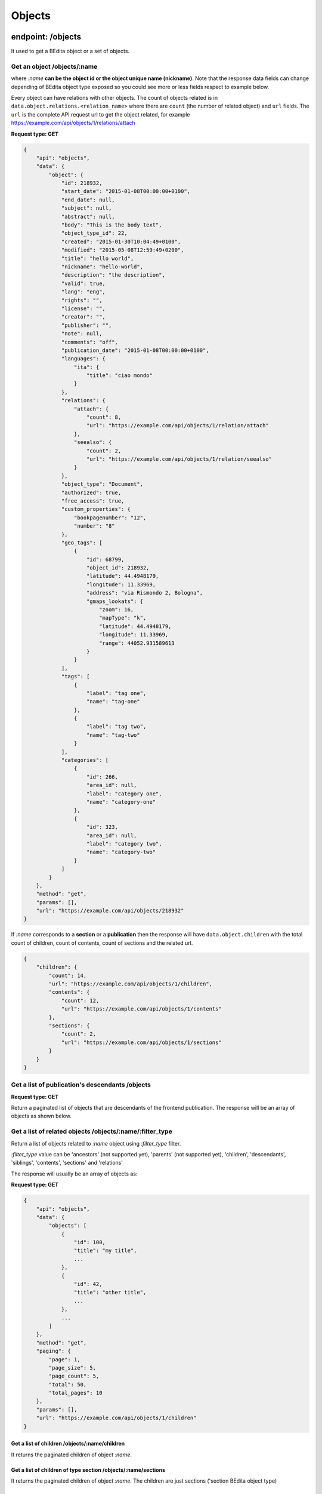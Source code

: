 Objects
=======

endpoint: /objects
------------------

It used to get a BEdita object or a set of objects.

Get an object /objects/:name
~~~~~~~~~~~~~~~~~~~~~~~~~~~~

where *:name* **can be the object id or the object unique name
(nickname)**. Note that the response data fields can change depending of
BEdita object type exposed so you could see more or less fields respect
to example below.

Every object can have relations with other objects. The count of objects
related is in ``data.object.relations.<relation_name>`` where there are
``count`` (the number of related object) and ``url`` fields. The ``url``
is the complete API request url to get the object related, for example
https://example.com/api/objects/1/relations/attach

**Request type: GET**

.. code-block:: json

    {
        "api": "objects",
        "data": {
            "object": {
                "id": 218932,
                "start_date": "2015-01-08T00:00:00+0100",
                "end_date": null,
                "subject": null,
                "abstract": null,
                "body": "This is the body text",
                "object_type_id": 22,
                "created": "2015-01-30T10:04:49+0100",
                "modified": "2015-05-08T12:59:49+0200",
                "title": "hello world",
                "nickname": "hello-world",
                "description": "the description",
                "valid": true,
                "lang": "eng",
                "rights": "",
                "license": "",
                "creator": "",
                "publisher": "",
                "note": null,
                "comments": "off",
                "publication_date": "2015-01-08T00:00:00+0100",
                "languages": {
                    "ita": {
                        "title": "ciao mondo"
                    }
                },
                "relations": {
                    "attach": {
                        "count": 8,
                        "url": "https://example.com/api/objects/1/relation/attach"
                    },
                    "seealso": {
                        "count": 2,
                        "url": "https://example.com/api/objects/1/relation/seealso"
                    }
                },
                "object_type": "Document",
                "authorized": true,
                "free_access": true,
                "custom_properties": {
                    "bookpagenumber": "12",
                    "number": "8"
                },
                "geo_tags": [
                    {
                        "id": 68799,
                        "object_id": 218932,
                        "latitude": 44.4948179,
                        "longitude": 11.33969,
                        "address": "via Rismondo 2, Bologna",
                        "gmaps_lookats": {
                            "zoom": 16,
                            "mapType": "k",
                            "latitude": 44.4948179,
                            "longitude": 11.33969,
                            "range": 44052.931589613
                        }
                    }
                ],
                "tags": [
                    {
                        "label": "tag one",
                        "name": "tag-one"
                    },
                    {
                        "label": "tag two",
                        "name": "tag-two"
                    }
                ],
                "categories": [
                    {
                        "id": 266,
                        "area_id": null,
                        "label": "category one",
                        "name": "category-one"
                    },
                    {
                        "id": 323,
                        "area_id": null,
                        "label": "category two",
                        "name": "category-two"
                    }
                ]
            }
        },
        "method": "get",
        "params": [],
        "url": "https://example.com/api/objects/218932"
    }

If *:name* corresponds to a **section** or a **publication** then the
response will have ``data.object.children`` with the total count of
children, count of contents, count of sections and the related url.

.. code-block:: json

    {
        "children": {
            "count": 14,
            "url": "https://example.com/api/objects/1/children",
            "contents": {
                "count": 12,
                "url": "https://example.com/api/objects/1/contents"
            },
            "sections": {
                "count": 2,
                "url": "https://example.com/api/objects/1/sections"
            }
        }
    }

Get a list of publication's descendants /objects
~~~~~~~~~~~~~~~~~~~~~~~~~~~~~~~~~~~~~~~~~~~~~~~~

**Request type: GET**

Return a paginated list of objects that are descendants of the frontend
publication. The response will be an array of objects as shown below.

Get a list of related objects /objects/:name/:filter\_type
~~~~~~~~~~~~~~~~~~~~~~~~~~~~~~~~~~~~~~~~~~~~~~~~~~~~~~~~~~

Return a list of objects related to *:name* object using *:filter\_type*
filter.

*:filter\_type* value can be 'ancestors' (not supported yet), 'parents'
(not supported yet), 'children', 'descendants', 'siblings', 'contents',
'sections' and 'relations'

The response will usually be an array of objects as:

**Request type: GET**

.. code-block:: json

    {
        "api": "objects",
        "data": {
            "objects": [
                {
                    "id": 100,
                    "title": "my title",
                    ...
                },
                {
                    "id": 42,
                    "title": "other title",
                    ...
                },
                ...
            ]
        },
        "method": "get",
        "paging": {
            "page": 1,
            "page_size": 5,
            "page_count": 5,
            "total": 50,
            "total_pages": 10
        },
        "params": [],
        "url": "https://example.com/api/objects/1/children"
    }

.. _get-a-list-of-children:

Get a list of children /objects/:name/children
^^^^^^^^^^^^^^^^^^^^^^^^^^^^^^^^^^^^^^^^^^^^^^

It returns the paginated children of object *:name*.

Get a list of children of type section /objects/:name/sections
^^^^^^^^^^^^^^^^^^^^^^^^^^^^^^^^^^^^^^^^^^^^^^^^^^^^^^^^^^^^^^

It returns the paginated children of object *:name*. The children are
just sections ('section BEdita object type)

Get a list of children of type contents /objects/:name/contents
^^^^^^^^^^^^^^^^^^^^^^^^^^^^^^^^^^^^^^^^^^^^^^^^^^^^^^^^^^^^^^^

It returns the paginated children of object *:name*. The children are
other than sections.

Get a list of descendants /objects/:name/descendants
^^^^^^^^^^^^^^^^^^^^^^^^^^^^^^^^^^^^^^^^^^^^^^^^^^^^

It returns the paginated descendants of object *:name*.

Get a list of siblings /objects/:name/siblings
^^^^^^^^^^^^^^^^^^^^^^^^^^^^^^^^^^^^^^^^^^^^^^

It returns the paginated siblings of object *:name*.

.. _get-relations-count:

Get relations count /objects/:name/relations
^^^^^^^^^^^^^^^^^^^^^^^^^^^^^^^^^^^^^^^^^^^^

It returns a summary of relations information about *:name* object. It
show every relation with the count and the url to get the related
objects detail.

.. code-block:: json

    {
        "api": "objects",
        "data": {
            "attach": {
                "count": 1,
                "url": "https://example.com/api/objects/1/relations/attach"
            },
            "seealso": {
                "count": 2,
                "url": "https://example.com/api/objects/1/relations/seealso"
            }
        },
        "method": "get",
        "params": [],
        "url": "https://example.com/api/objects/1/relations"
    }

Get the related objects detail /objects/:name/relations/:relation\_name
^^^^^^^^^^^^^^^^^^^^^^^^^^^^^^^^^^^^^^^^^^^^^^^^^^^^^^^^^^^^^^^^^^^^^^^

It returns the paginated list of objects related by *:relation\_name* to
*:name* object.

.. _get-the-relation-detail:

Get the relation detail /objects/:name/relations/:relation\_name/:related\_id
~~~~~~~~~~~~~~~~~~~~~~~~~~~~~~~~~~~~~~~~~~~~~~~~~~~~~~~~~~~~~~~~~~~~~~~~~~~~~

**Request type: GET**

It returns the relation *:relation\_name* detail from main object
*:name* and related object *related\_id*

.. code-block:: json

    {
      "api": "objects",
      "data": {
        "priority": 3,
        "params": {
          "label": "here the label"
        }
      },
      "method": "get",
      "params": [],
      "url": "https://example.com/api/objects/1/relations/attach/2"
    }

Get the child position /objects/:name/children/:child\_id
~~~~~~~~~~~~~~~~~~~~~~~~~~~~~~~~~~~~~~~~~~~~~~~~~~~~~~~~~

**Request type: GET**

It returns the position (``priority`` key) of *:child\_id* relative to
all children of parent object *:name*

.. code-block:: json

    {
      "api": "objects",
      "data": {
        "priority": 3
      },
      "method": "get",
      "params": [],
      "url": "https://example.com/api/objects/1/children/2"
    }

Create/update an object
-----------------------

**Request type: POST**

**Conditions:** User has to be :doc:`authenticated </endpoints/auth>`
and has to have the permission to access to the object.

Before save objects the frontend app that serve API has to be configured
to know what objects can be written

.. code-block:: php

    $config['api'] = array(
       ....
        'validation' => array(
            // to save 'document' and 'event' object types 
            'writableObjects' => array('document', 'event')
        )
    );

**Saving new objects** user has to be :doc:`authenticated </endpoints/auth>`
and **data** from client must contain: \* ``object_type`` i.e. the
object type you want to create \* at least a parent (``parents`` key)
accessible (with right permission for user authorized) on publication
tree or at least a relation (``relations`` key) with another object
reachable (where *reachable* means an accessible object on tree or
related to an accessible object on tree).

Example of valid data from client:

.. code-block:: json

    {
        "data": {
            "title": "My title",
            "object_type": "event",
            "description": "bla bla bla",
            "parents": [1, 34, 65],
            "relations": {
                "attach": [
                    {
                        "related_id": 12,
                        "params": {
                            "label": "foobar"
                        }
                    },
                    {
                        "related_id": 23
                    }
                ],
                "seealso": [
                    {
                        "related_id": 167
                    }
                ]
            },
            "categories": ["name-category-one", "name-category-two"],
            "tags": ["name-tag_one", "name-tag-two"],
            "geo_tags": [
                {
                    "title": "geo tag title",
                    "address": "via ....",
                    "latitude": 43.012,
                    "longitude": 10.45
                }
            ],
            "date_items": [
                {
                    "start_date": "2015-07-08T15:00:35+0200",
                    "end_date": "2015-07-08T15:00:35+0200",
                    "days": [0,3,4]
                },
                {
                    "start_date": "2015-09-01T15:00:35+0200",
                    "end_date": "2015-09-30T15:00:35+0200"
                }
            ]
        }
    }

dates must be in ISO 8601 format. In case of **success** a **201
Created** HTTP status code is returned with the detail of object created
in the response body.

You can use POST also to **update an existent object**. In that case the
object ``id`` has to be passed in "data" object from client and
``object_type`` can be omitted.

Add/edit relations
------------------

**Request type: POST**

**Conditions:** User has to be :doc:`authenticated </endpoints/auth>`
and has to have the permission to access to the object.

In order to add or edit relations you can use the endpoint ``/objects``
as ``/objects/:name/relations/:relation_name`` where *:name* can be the
object id or nickname. and *:relation\_name* the relation name.
Relations data must be an array of relation data or an object with
relation data if you need to save only one relation (note that it is the
same that send an array with only one relation).

-  ``related_id`` is the related object id and is mandatory
-  ``params`` fields depend from relation type (optional)
-  ``priority``\ is the position of the relation. Relation with lower
   priority are shown before (optional)

For example to add/edit attach relations to object with id 3 you can do
a request:

``POST /objects/3/relations/attach``

valid data can be:

.. code-block:: json

    {
        "data": [
            {
                "related_id": 15,
                "params": {
                    "label": "my label"
                }
            },
            {
                "related_id": 28
            }
        ]
    }

to create/update a bunch of relations, or

.. code-block:: json

    {
        "data": {
            "related_id": 34,
            "priority": 3
        }
    }

to create/update only one relation.

If a "relation\_name" relation between main object and related object
not exists then it is created else it is updated. If at least a relation
is created a **201 Created** HTTP status code is sent and an HTTP header
**Location** is set with url of :ref:`list of related objects <get-relations-count>`.

The response body will be an array of relation data just saved.

Saving new relations you can pass the ``priority`` you want to set. If
no ``priority`` is passed it is automatically calculated starting from
the max ``priority`` in the current relation.

Edit (replace) relation data between objects
--------------------------------------------

**Request type: PUT**

**Conditions:** User has to be :doc:`authenticated </endpoints/auth>`
and has to have the permission to access to the objects.

In order to edit the relation data between two objects you can use the
endpoint ``/objects`` as
``/objects/:name/relations/:relation_name/:related_id`` where *:name*
can be the object id or nickname, *:relation\_name* the relation name
and *:related\_id* the related object id. Relations data must be an
object with data

-  ``params`` fields depend from relation type
-  ``priority`` is the position of the relation. Relation with lower
   priority are shown before

At least ``params`` or ``priority`` must be defined. If one of these is
not passed it will be set to ``null``.

So to edit attach relation between object 1 and 2 the request will be

``PUT /objects/1/relations/attach/2``

.. code-block:: json

    {
        "data": {
            "priority": 3,
            "params": {
                "label": "new label"
            }
        }
    }

In case of success the server will respond with a **200 HTTP status
code** and the response body will be the same of :ref:`Get the relation detail <get-the-relation-detail>`

Add/edit children
-----------------

**Request type: POST**

**Conditions:** User has to be :doc:`authenticated </endpoints/auth>`
and has to have the permission to access to the object.

In order to add or edit children to a area/section object type you can
use the endpoint ``/objects`` as ``/objects/:name/children`` where
*:name* can be the object id or nickname. Children data must be an array
of child data or an object with child data if you need to save only one
child (note that it is the same that send an array with only one child).

-  ``child_id`` is the child object id and is mandatory
-  ``priority`` is the position of the child on the tree

For example to add/edit children to object with id 3 you can do a
request:

``POST /objects/3/children``

valid data can be:

.. code-block:: json

    {
        "data": [
            {
                "child_id": 15,
                "priority": 3
            },
            {
                "child_id": 28
            }
        ]
    }

to create/update a bunch of children, or

.. code-block:: json

    {
        "data": {
            "child_id": 34,
            "priority": 3
        }
    }

to create/update only one child.

If a "child\_id" is a new children for parent object then it is created
on tree else it is updated. If at least a new child is created a **201
Created** HTTP status code is sent and an HTTP header **Location** is
set with url of :ref:`list of children objects <get-a-list-of-children>`.

The response body will be an array of children data just saved.

Saving new children you can pass the ``priority`` you want to set i.e.
the position on the tree. If no ``priority`` is passed every new
children is appended to parent on tree structure.

Edit children position
----------------------

**Request type: PUT**

**Conditions:** User has to be :doc:`authenticated </endpoints/auth>`
and has to have the permission to access to the objects.

In order to edit children position you can use the endpoint ``/objects``
as ``/objects/:name/children/:child_id`` where *:name* can be the object
id or nickname and *:child\_id* is the children object id. Data passed
must contain ``priority`` field that is the position of child you want
to update.

For example to edit the position of child with id 2 of parent with id 1:

``PUT /objects/1/children/2``

.. code-block:: json

    {
        "data": {
            "priority": 5
        }
    }

Delete an object
----------------

**Request type: DELETE**

**Conditions:** User has to be :doc:`authenticated </endpoints/auth>`
and has to have the permission to access to the object.

To delete an object has to be used the endpoint ``/objects/:name`` where
*:name* can be the object id or nickname.

If the object is deleted successfully a **204 No Content** HTTP status
code is sent. Further requests to delete the same object will return a
**404 Not Found** HTTP status code.

Delete a relation between objects
---------------------------------

**Request type: DELETE**

**Conditions:** User has to be :doc:`authenticated </endpoints/auth>`
and has to have the permission to access to the object.

In order to delete an existent relation between two objects you can use
the endpoint ``/objects/:name/relations/:rel_name/:related_id`` where
*:name* is the object id or nickname, *:rel\_name* is the relation name
between objects and *:related\_id* is the object id related to object
*:name*.

If the relation is succesfully deleted *204 No Content* HTTP status code
is sent. Further requests to delete the same relation will return a **404
Not Found** HTTP status code.

Remove child from a parent
--------------------------

**Request type: DELETE**

**Conditions:** User has to be :doc:`authenticated </endpoints/auth>`
and has to have the permission to access to the object.

To remove an existent child of an object the endpoint
``/objects/:name/children/:child_id`` can be used, where *:name* is the
object id or nickname of parent and *:child\_id* is id of the child
object. Note that the child will be only removed from parent's tree but
it continue to exist.

If *:child\_id* is succesfully removed from *:name* children a **204 No
Content** HTTP status code is sent. Further requests to remove the same
child will return a **404 Not Found** HTTP status code.
